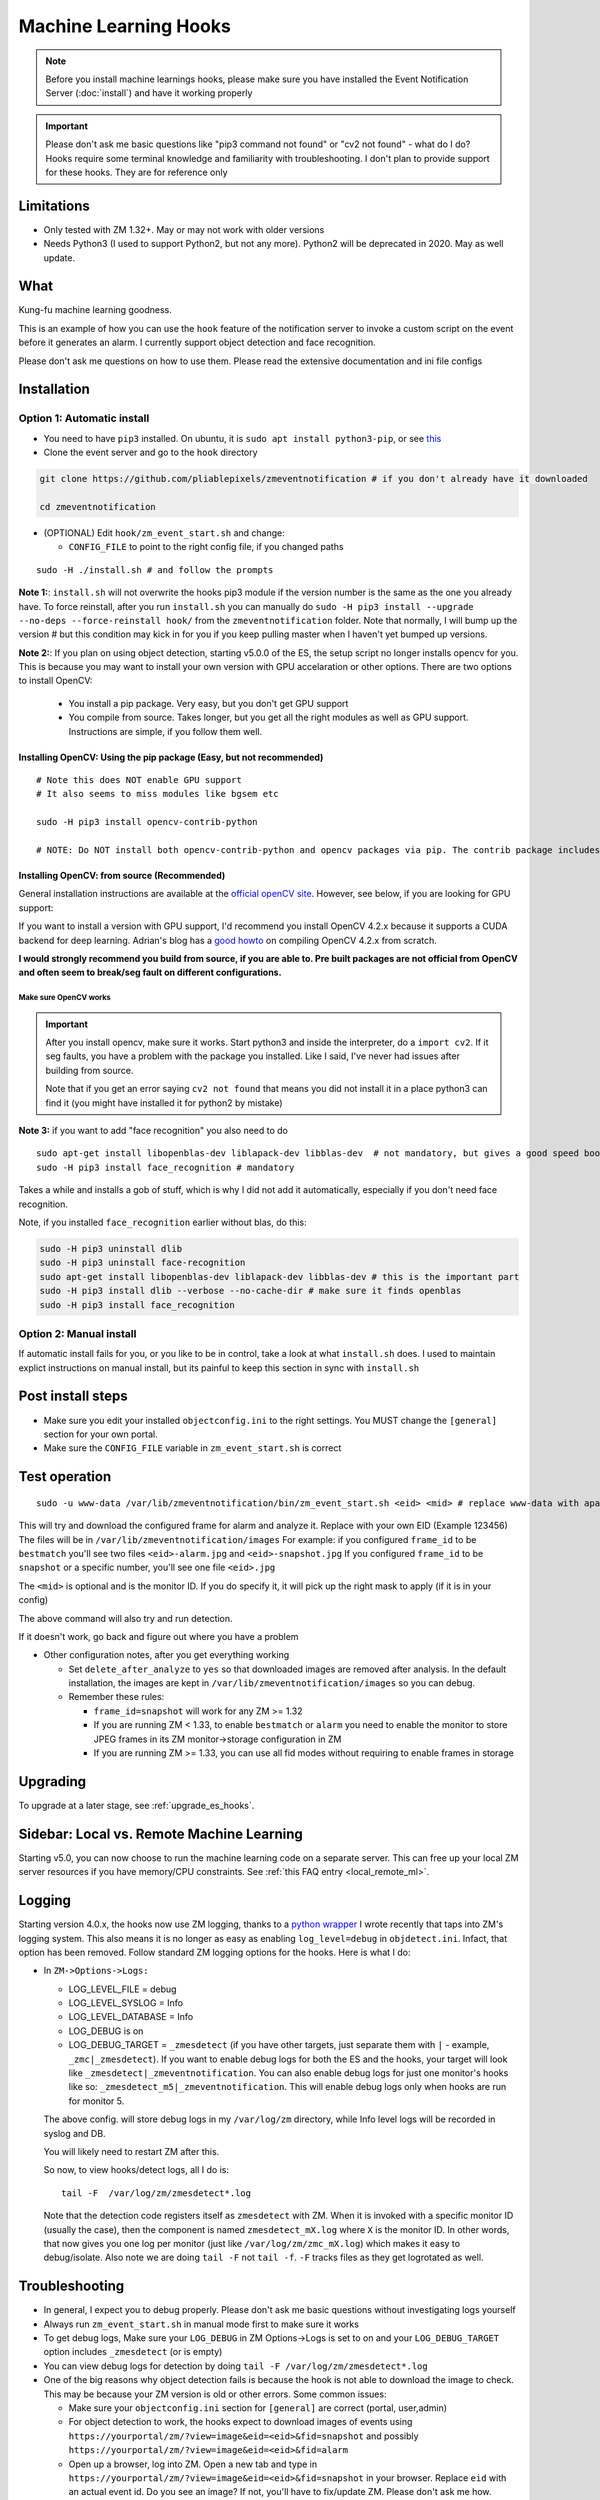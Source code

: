 Machine Learning Hooks
======================

.. note::

        Before you install machine learnings hooks, please make sure you have installed
        the Event Notification Server (:doc:`install`) and have it working properly

.. important::

        Please don't ask me basic questions like "pip3 command not found" or
        "cv2 not found" - what do I do? Hooks require some terminal
        knowledge and familiarity with troubleshooting. I don't plan to
        provide support for these hooks. They are for reference only

Limitations
~~~~~~~~~~~

- Only tested with ZM 1.32+. May or may not work with older versions
- Needs Python3 (I used to support Python2, but not any more). Python2 will be deprecated in 2020. May as well update.

What
~~~~

Kung-fu machine learning goodness.

This is an example of how you can use the ``hook`` feature of the
notification server to invoke a custom script on the event before it
generates an alarm. I currently support object detection and face
recognition.

Please don't ask me questions on how to use them. Please read the
extensive documentation and ini file configs

.. _hooks_install:

Installation
~~~~~~~~~~~~

Option 1: Automatic install
^^^^^^^^^^^^^^^^^^^^^^^^^^^

-  You need to have ``pip3`` installed. On ubuntu, it is
   ``sudo apt install python3-pip``, or see
   `this <https://pip.pypa.io/en/stable/installing/>`__
-  Clone the event server and go to the ``hook`` directory

.. code:: bash

    git clone https://github.com/pliablepixels/zmeventnotification # if you don't already have it downloaded

    cd zmeventnotification

-  (OPTIONAL) Edit ``hook/zm_event_start.sh`` and change:

   -  ``CONFIG_FILE`` to point to the right config file, if you changed
      paths

::

    sudo -H ./install.sh # and follow the prompts


**Note 1:**: ``install.sh`` will not overwrite the hooks pip3 module if the version number is the same as the one you already have. To force reinstall, after you run ``install.sh`` you can manually do ``sudo -H pip3 install --upgrade --no-deps --force-reinstall hook/`` from the ``zmeventnotification`` folder. Note that normally, I will bump up the version # but this condition may kick in for you if you keep pulling master when I haven't yet bumped up versions.

.. _opencv_install:

**Note 2:**: If you plan on using object detection, starting v5.0.0 of the ES, the setup script no longer installs opencv for you. This is because you may want to install your own version with GPU accelaration or other options. There are two options to install OpenCV:

  - You install a pip package. Very easy, but you don't get GPU support
  - You compile from source. Takes longer, but you get all the right modules as well as GPU support. Instructions are simple, if you follow them well.

Installing OpenCV: Using the pip package (Easy, but not recommended)
'''''''''''''''''''''''''''''''''''''''''''''''''''''''''''''''''''''''''
::

  # Note this does NOT enable GPU support
  # It also seems to miss modules like bgsem etc

  sudo -H pip3 install opencv-contrib-python

  # NOTE: Do NOT install both opencv-contrib-python and opencv packages via pip. The contrib package includes opencv+extras


Installing OpenCV: from source (Recommended)
'''''''''''''''''''''''''''''''''''''''''''''''
General installation instructions are available at the `official openCV site <https://docs.opencv.org/master/d7/d9f/tutorial_linux_install.html>`__. However, see below, if you are looking for GPU support:

If you want to install a version with GPU support, I'd recommend you install OpenCV 4.2.x because it supports a CUDA backend for deep learning. Adrian's blog has a `good howto <https://www.pyimagesearch.com/2020/02/03/how-to-use-opencvs-dnn-module-with-nvidia-gpus-cuda-and-cudnn/>`__ on compiling OpenCV 4.2.x from scratch.

**I would strongly recommend you build from source, if you are able to. Pre built packages are not official from OpenCV and often seem to break/seg fault on different configurations.**

.. _opencv_seg_fault:

Make sure OpenCV works
+++++++++++++++++++++++

.. important::

  After you install opencv, make sure it works. Start python3 and inside the interpreter, do a ``import cv2``. If it seg faults, you have a problem with the package you installed. Like I said, I've never had issues after building from source.

  Note that if you get an error saying ``cv2 not found`` that means you did not install it in a place python3 can find it (you might have installed it for python2 by mistake)



**Note 3:** if you want to add "face recognition" you also need to do

::

    sudo apt-get install libopenblas-dev liblapack-dev libblas-dev  # not mandatory, but gives a good speed boost!
    sudo -H pip3 install face_recognition # mandatory

Takes a while and installs a gob of stuff, which is why I did not add it
automatically, especially if you don't need face recognition.

Note, if you installed ``face_recognition`` earlier without blas, do this:

.. code:: bash

  sudo -H pip3 uninstall dlib
  sudo -H pip3 uninstall face-recognition
  sudo apt-get install libopenblas-dev liblapack-dev libblas-dev # this is the important part
  sudo -H pip3 install dlib --verbose --no-cache-dir # make sure it finds openblas
  sudo -H pip3 install face_recognition

Option 2: Manual install
^^^^^^^^^^^^^^^^^^^^^^^^
If automatic install fails for you, or you like to be in control, take a look at what ``install.sh`` does. I used to maintain explict instructions on manual install, but its painful to keep this section in sync with ``install.sh``


Post install steps
~~~~~~~~~~~~~~~~~~

-  Make sure you edit your installed ``objectconfig.ini`` to the right
   settings. You MUST change the ``[general]`` section for your own
   portal.
-  Make sure the ``CONFIG_FILE`` variable in ``zm_event_start.sh`` is
   correct


Test operation
~~~~~~~~~~~~~~

::

    sudo -u www-data /var/lib/zmeventnotification/bin/zm_event_start.sh <eid> <mid> # replace www-data with apache if needed

This will try and download the configured frame for alarm and analyze
it. Replace with your own EID (Example 123456) The files will be in
``/var/lib/zmeventnotification/images`` For example: if you configured
``frame_id`` to be ``bestmatch`` you'll see two files
``<eid>-alarm.jpg`` and ``<eid>-snapshot.jpg`` If you configured
``frame_id`` to be ``snapshot`` or a specific number, you'll see one
file ``<eid>.jpg``

The ``<mid>`` is optional and is the monitor ID. If you do specify it,
it will pick up the right mask to apply (if it is in your config)

The above command will also try and run detection.

If it doesn't work, go back and figure out where you have a problem

-  Other configuration notes, after you get everything working

   -  Set ``delete_after_analyze`` to ``yes`` so that downloaded images
      are removed after analysis. In the default installation, the
      images are kept in ``/var/lib/zmeventnotification/images`` so you can debug.
   -  Remember these rules:

      -  ``frame_id=snapshot`` will work for any ZM >= 1.32
      -  If you are running ZM < 1.33, to enable ``bestmatch`` or
         ``alarm`` you need to enable the monitor to store JPEG frames
         in its ZM monitor->storage configuration in ZM
      -  If you are running ZM >= 1.33, you can use all fid modes
         without requiring to enable frames in storage


Upgrading
~~~~~~~~~
To upgrade at a later stage, see :ref:`upgrade_es_hooks`.

Sidebar: Local vs. Remote Machine Learning
~~~~~~~~~~~~~~~~~~~~~~~~~~~~~~~~~~~~~~~~~~~
Starting v5.0, you can now choose to run the machine learning code on a separate server. This can free up your local ZM server resources if you have memory/CPU constraints. See :ref:`this FAQ entry <local_remote_ml>`.


.. _hooks-logging:

Logging
~~~~~~~~~



Starting version 4.0.x, the hooks now use ZM logging, thanks to a `python wrapper <https://pyzm.readthedocs.io/en/latest//>`__ I wrote recently that taps into ZM's logging system. This also means it is no longer as easy as enabling ``log_level=debug`` in ``objdetect.ini``. Infact, that option has been removed. Follow standard ZM logging options for the hooks. Here is what I do:

- In ``ZM->Options->Logs:``

  - LOG_LEVEL_FILE = debug
  - LOG_LEVEL_SYSLOG = Info
  - LOG_LEVEL_DATABASE = Info
  - LOG_DEBUG is on
  - LOG_DEBUG_TARGET = ``_zmesdetect`` (if you have other targets, just separate them with ``|`` - example, ``_zmc|_zmesdetect``). If you want to enable debug logs for both the ES and the hooks, your target will look like ``_zmesdetect|_zmeventnotification``. You can also enable debug logs for just one monitor's hooks like so: ``_zmesdetect_m5|_zmeventnotification``. This will enable debug logs only when hooks are run for monitor 5.

  The above config. will store debug logs in my ``/var/log/zm`` directory, while Info level logs will be recorded in syslog and DB.

  You will likely need to restart ZM after this.

  So now, to view hooks/detect logs, all I do is:

  ::

    tail -F  /var/log/zm/zmesdetect*.log

  Note that the detection code registers itself as ``zmesdetect`` with ZM. When it is invoked with a specific monitor ID (usually the case), then the component is named ``zmesdetect_mX.log`` where ``X`` is the monitor ID. In other words, that now gives you one log per monitor (just like ``/var/log/zm/zmc_mX.log``) which makes it easy to debug/isolate. Also note we are doing ``tail -F`` not ``tail -f``. ``-F`` tracks files as they get logrotated as well.

Troubleshooting
~~~~~~~~~~~~~~~

-  In general, I expect you to debug properly. Please don't ask me basic
   questions without investigating logs yourself
-  Always run ``zm_event_start.sh`` in manual mode first to make sure it
   works
-  To get debug logs, Make sure your ``LOG_DEBUG`` in ZM Options->Logs is set to on and your ``LOG_DEBUG_TARGET`` option includes ``_zmesdetect`` (or is empty)
-  You can view debug logs for detection by doing ``tail -F /var/log/zm/zmesdetect*.log``
-  One of the big reasons why object detection fails is because the hook
   is not able to download the image to check. This may be because your
   ZM version is old or other errors. Some common issues:

   -  Make sure your ``objectconfig.ini`` section for ``[general]`` are
      correct (portal, user,admin)
   -  For object detection to work, the hooks expect to download images
      of events using
      ``https://yourportal/zm/?view=image&eid=<eid>&fid=snapshot`` and
      possibly ``https://yourportal/zm/?view=image&eid=<eid>&fid=alarm``
   -  Open up a browser, log into ZM. Open a new tab and type in
      ``https://yourportal/zm/?view=image&eid=<eid>&fid=snapshot`` in
      your browser. Replace ``eid`` with an actual event id. Do you see
      an image? If not, you'll have to fix/update ZM. Please don't ask
      me how. Please post in the ZM forums
   -  Open up a browser, log into ZM. Open a new tab and type in
      ``https://yourportal/zm/?view=image&eid=<eid>&fid=alarm`` in your
      browser. Replace ``eid`` with an actual event id. Do you see an
      image? If not, you'll have to fix/update ZM. Please don't ask me
      how. Please post in the ZM forums

Types of detection
~~~~~~~~~~~~~~~~~~

You can switch detection type by using
``model=<detection_type1>,<detection_type2>,....`` in your
``objectconfig.ini``

Example:

``model=yolo,hog,face`` will run full Yolo, then HOG, then face
recognition.

Note that you can change ``model`` on a per monitor basis too. Read the
comments in ``objectconfig.ini``

If you select yolo, you can add a ``model_type=tiny`` to use tiny YOLO
instead of full yolo weights. Again, please readd the comments in
``objectconfig.ini``

How to use license plate recognition
^^^^^^^^^^^^^^^^^^^^^^^^^^^^^^^^^^^^^

Three ALPR options are provided: 

- `Plate Recognizer <https://platerecognizer.com>`__ . It uses a deep learning model that does a far better job than OpenALPR (based on my tests). The class is abstracted, obviously, so in future I may add local models. For now, you will have to get a license key from them (they have a `free tier <https://platerecognizer.com/pricing/>`__ that allows 2500 lookups per month)
- `OpenALPR <https://www.openalpr.com>`__ . While OpenALPR's detection is not as good as Plate Recognizer, when it does detect, it provides a lot more information (like car make/model/year etc.)
- `OpenALPR command line <http://doc.openalpr.com/compiling.html>`__. This is a basic version of OpenALPR that can be self compiled and executed locally. It is far inferior to the cloud services and does NOT use any form of deep learning. However, it is free, and if you have a camera that has a good view of plates, it will work.

To enable alpr, simple add `alpr` to `models`. You will also have to add your license key to the ``[alpr]`` section of ``objdetect.ini``

This is an example config that uses plate recognizer:

::

  models = yolo,alpr

  [alpr]
  alpr_service=plate_recognizer
  # If you want to host a local SDK https://app.platerecognizer.com/sdk/
  #alpr_url=https://localhost:8080
  # Plate recog replace with your api key
  alpr_key=KEY
  # if yes, then it will log usage statistics of the ALPR service
  platerec_stats=no
  # If you want to specify regions. See http://docs.platerecognizer.com/#regions-supported
  #platerec_regions=['us','cn','kr']
  # minimal confidence for actually detecting a plate
  platerec_min_dscore=0.1
  # minimal confidence for the translated text
  platerec_min_score=0.2


This is an example config that uses OpenALPR:

::

  models = yolo,alpr

  [alpr]
  alpr_service=open_alpr
  alpr_key=SECRET

  # For an explanation of params, see http://doc.openalpr.com/api/?api=cloudapi
  openalpr_recognize_vehicle=1
  openalpr_country=us
  openalpr_state=ca
  # openalpr returns percents, but we convert to between 0 and 1
  openalpr_min_confidence=0.3


This is an example config that uses OpenALPR command line:

::

  models = yolo,alpr

  [alpr]
  alpr_service=open_alpr_cmdline

  openalpr_cmdline_binary=alpr

  # Do an alpr -help to see options, plug them in here
  # like say '-j -p ca -c US' etc.
  # keep the -j because its JSON

  # Note that alpr_pattern is honored
  # For the rest, just stuff them in the cmd line options

  openalpr_cmdline_params=-j -d
  openalpr_cmdline_min_confidence=0.3


**NOTE**: The command line version depends on your ``alpr`` application to be correctly set up. You should make sure that if you do an ``alpr -j someimage.jpg`` (where ``someimage.jpg`` is a picture of a car with a license plate) that this command produces a legitimate JSON output **without** any sort of errors/warnings.  If you see any form of messages before the JSON output, this integration won't work. It seems in certain cases, the openALPR package bundled with OSes have issues, so you should `compile OpenALPR on your own <http://doc.openalpr.com/compiling.html>`__.

How license plate recognition will work
''''''''''''''''''''''''''''''''''''''''

- To save on  API calls, the code will only invoke remote APIs if a vehicle is detected
- This also means you MUST specify yolo along with alpr
- While the newly added openalpr_cmd_line option does not have an API limitation, it will still need yolo in front. I was too lazy to filter it out. Maybe later.


How to use face recognition
^^^^^^^^^^^^^^^^^^^^^^^^^^^

Face Recognition uses
`this <https://github.com/ageitgey/face_recognition>`__ library. Before
you try and use face recognition, please make sure you did a
``sudo -H pip3 install face_recognition`` The reason this is not
automatically done during setup is that it installs a lot of
dependencies that takes time (including dlib) and not everyone wants it.

.. sidebar:: Face recognition limitations

        Don't expect magic with overhead cameras. This library requires a
        reasonable face orientation (works for front facing, or somewhat side
        facing poses) and does not work for full profiles or completely overhead
        faces. Take a look at the `accuracy
        wiki <https://github.com/ageitgey/face_recognition/wiki/Face-Recognition-Accuracy-Problems>`__
        of this library to know more about its limitations. Also note that I found `cnn` mode is much more accurage than `hog` mode. However, `cnn` comes with a speed and memory tradeoff.

Configuring face recognition
''''''''''''''''''''''''''''

-  Make sure you have images of people you want to recognize in
   ``/var/lib/zmeventnotification/known_faces``
- You can have multiple faces per person
- Typical configuration:

:: 

  known_faces/
    +----------bruce_lee/
                +------1.jpg
                +------2.jpg
    +----------david_gilmour/
            +------1.jpg
            +------img2.jpg
            +------3.jpg
    +----------ramanujan/
            +------face1.jpg
            +------face2.jpg


In this example, you have 3 names, each with different images.

- It is recommended that you now train the images by doing:

::

  sudo -u www-data /var/lib/zmeventnotification/bin/zm_train_faces.py


- Note that you do not necessarily have to train it first but I highly recommend it. When detection runs, it will look for the trained file and if missing, will auto-create it. However, detection may also load yolo and if you have limited GPU resources, you may run out of memory when training. 

-  When face recognition is triggered, it will load each of these files
   and if there are faces in them, will load them and compare them to
   the alarmed image

known faces images
''''''''''''''''''
-  Make sure the face is recognizable
-  crop it to around 800 pixels width (doesn't seem to need bigger
   images, but experiment. Larger the image, the larger the memory
   requirements)
- crop around the face - not a tight crop, but no need to add a full body. A typical "passport" photo crop, maybe with a bit more of shoulder is ideal.


Performance comparison
~~~~~~~~~~~~~~~~~~~~~~

CPU:  Intel Xeon 3.16GHz 4Core machine, with 32GB RAM
GPU: GeForce 1050Ti

General Observations
^^^^^^^^^^^^^^^^^^^^^^^
- Load time of the model is generally larger than detection time, especially felt on a GPU, where detection time is short
- Detection speeds up greatly if you use the same loaded model for subsequent detections. If you are using local detections (i.e. you don't have ml_gateway enabled in objectconfig.ini) then you are essentially exiiting the process each time an image needs to be detected and the DNN is reloaded each time. Even if you take out the model load time, given the DNN is re-initialized, your image is treated as the 'first image' to detect and performance will be lower than when using mlapi because the DNN is reused for subsequent images.
- In general, the detection speed varies between runs, as you see below, at least using local detections.

GPU Performance benchmarking, using an image with 1 person (face+object detection) on my 1050Ti:
(Note in the remote detection case, I am running mlapi on the same system, so same specs)

::

  ** With GPU and local detection (Run 1) **

  02/13/20 16:15:52 zmesdetect_m2[7494] DBG face_train.py:19 [Face Recognition library load time took: 959.26 milliseconds]
  02/13/20 16:15:54 zmesdetect_m2[7494] DBG face.py:87 [Finding faces took 617.892 milliseconds]
  02/13/20 16:15:55 zmesdetect_m2[7494] DBG face.py:92 [Computing face recognition distances took 504.214 milliseconds]
  02/13/20 16:15:55 zmesdetect_m2[7494] DBG face.py:103 [Matching recognized faces to known faces took 1.432 milliseconds]
  02/13/20 16:15:55 zmesdetect_m2[7494] DBG yolo.py:79 [YOLO initialization (loading model from disk) took: 415.967 milliseconds]
  02/13/20 16:15:58 zmesdetect_m2[7494] DBG yolo.py:91 [YOLO detection took: 275.253 milliseconds]
  02/13/20 16:15:59 zmesdetect_m2[7494] DBG yolo.py:122 [YOLO NMS filtering took: 2.467 milliseconds]

  ** With GPU and local detection (Run 2, same image) **
  02/13/20 16:16:52 zmesdetect_m2[7643] DBG face_train.py:19 [Face Recognition library load time took: 949.845 milliseconds]
  02/13/20 16:16:54 zmesdetect_m2[7643] DBG face.py:87 [Finding faces took 663.26 milliseconds]
  02/13/20 16:16:55 zmesdetect_m2[7643] DBG face.py:92 [Computing face recognition distances took 517.721 milliseconds]
  02/13/20 16:16:55 zmesdetect_m2[7643] DBG face.py:103 [Matching recognized faces to known faces took 1.257 milliseconds]
  02/13/20 16:16:55 zmesdetect_m2[7643] DBG yolo.py:79 [YOLO initialization (loading model from disk) took: 416.757 milliseconds]
  02/13/20 16:16:59 zmesdetect_m2[7643] DBG yolo.py:91 [YOLO detection took: 189.495 milliseconds]
  02/13/20 16:16:59 zmesdetect_m2[7643] DBG yolo.py:122 [YOLO NMS filtering took: 1.66 milliseconds]

  ** With GPU and local detection (Run 3, same image) **
  02/13/20 16:17:28 zmesdetect_m2[7747] DBG face_train.py:19 [Face Recognition library load time took: 997.392 milliseconds]
  02/13/20 16:17:31 zmesdetect_m2[7747] DBG face.py:87 [Finding faces took 700.605 milliseconds]
  02/13/20 16:17:31 zmesdetect_m2[7747] DBG face.py:92 [Computing face recognition distances took 575.662 milliseconds]
  02/13/20 16:17:31 zmesdetect_m2[7747] DBG face.py:103 [Matching recognized faces to known faces took 1.161 milliseconds]
  02/13/20 16:17:32 zmesdetect_m2[7747] DBG yolo.py:79 [YOLO initialization (loading model from disk) took: 372.729 milliseconds]
  02/13/20 16:17:35 zmesdetect_m2[7747] DBG yolo.py:91 [YOLO detection took: 99.312 milliseconds]
  02/13/20 16:17:35 zmesdetect_m2[7747] DBG yolo.py:122 [YOLO NMS filtering took: 1.619 milliseconds]

  ** With GPU and local detection (Run 4, same image) **

  02/13/20 16:18:37 zmesdetect_m2[8438] DBG face_train.py:19 [Face Recognition library load time took: 26.514 milliseconds]
  02/13/20 16:18:40 zmesdetect_m2[8438] DBG face.py:87 [Finding faces too 819.668 milliseconds]
  02/13/20 16:18:40 zmesdetect_m2[8438] DBG face.py:92 [Computing face recognition distances took 532.882 milliseconds]
  02/13/20 16:18:40 zmesdetect_m2[8438] DBG face.py:103 [Matching recognized faces to known faces took 1.155 milliseconds]
  02/13/20 16:18:41 zmesdetect_m2[8438] DBG yolo.py:79 [YOLO initialization (loading model from disk) took: 475.909 milliseconds]
  02/13/20 16:18:44 zmesdetect_m2[8438] DBG yolo.py:91 [YOLO detection took: 385.332 milliseconds]
  02/13/20 16:18:44 zmesdetect_m2[8438] DBG yolo.py:122 [YOLO NMS filtering took: 2.153 milliseconds]


  ** With GPU and remote detection via MLAPI (Run 1) **
  DEBUG: Finding faces took 410.292 milliseconds
  DEBUG: Computing face recognition distances took 19.237 milliseconds
  DEBUG: Matching recognized faces to known faces took 0.942 milliseconds
  DEBUG: YOLO detection took: 631.454 milliseconds
  DEBUG: YOLO NMS filtering took: 1.612 milliseconds

  ** With GPU and remote detection via MLAPI (Run 2, same image) **
  DEBUG: Finding faces took 454.663 milliseconds
  DEBUG: Computing face recognition distances took 19.888 milliseconds
  DEBUG: Matching recognized faces to known faces took 0.996 milliseconds
  DEBUG: YOLO detection took: 63.139 milliseconds
  DEBUG: YOLO NMS filtering took: 1.992 milliseconds

  ** With GPU and remote detection via MLAPI (Run 3, same image) **
  DEBUG: Finding faces took 454.351 milliseconds
  DEBUG: Computing face recognition distances took 19.684 milliseconds
  DEBUG: Matching recognized faces to known faces took 1.022 milliseconds
  DEBUG: YOLO detection took: 63.935 milliseconds
  DEBUG: YOLO NMS filtering took: 1.779 milliseconds

  ** With GPU and remote detection via MLAPI (Run 4, different image) **
  DEBUG: Finding faces took 464.449 milliseconds
  DEBUG: Computing face recognition distances took 20.482 milliseconds
  DEBUG: Matching recognized faces to known faces took 1.173 milliseconds
  DEBUG: YOLO detection took: 64.402 milliseconds
  DEBUG: YOLO NMS filtering took: 3.784 milliseconds


Manually testing if detection is working well
^^^^^^^^^^^^^^^^^^^^^^^^^^^^^^^^^^^^^^^^^^^^^

You can manually invoke the detection module to check if it works ok:

.. code:: bash

    ./sudo -u www-data /var/lib/zmeventnotification/bin/zm_detect.py --config /etc/zm/objectconfig.ini  --eventid <eid> --monitorid <mid>

The ``--monitorid <mid>`` is optional and is the monitor ID. If you do
specify it, it will pick up the right mask to apply (if it is in your
config)


**STEP 1: Make sure the scripts(s) work** 

- Run the python script manually to see if it works (refer to sections above on how to run them manually) 
- ``./zm_event_start.sh <eid> <mid>`` --> make sure it
  downloads a proper image for that eid. Make sure it correctly invokes
  detect.py If not, fix it. (``<mid>`` is optional and is used to apply a
  crop mask if specified) 
- Make sure the ``image_path`` you've chosen in the config file is WRITABLE by www-data (or apache) before you move to step 2

**STEP 2: run zmeventnotification in MANUAL mode** 

- ``sudo zmdc.pl stop zmeventnotification.pl`` 
- change console_logs to yes in ``zmeventnotification.ini``
-  ``sudo -u www-data ./zmeventnotification.pl  --config ./zmeventnotification.ini``
-  Force an alarm, look at logs

**STEP 3: integrate with the actual daemon** 
- You should know how to do this already

Questions
~~~~~~~~~~~
See :doc:`hooks_faq`